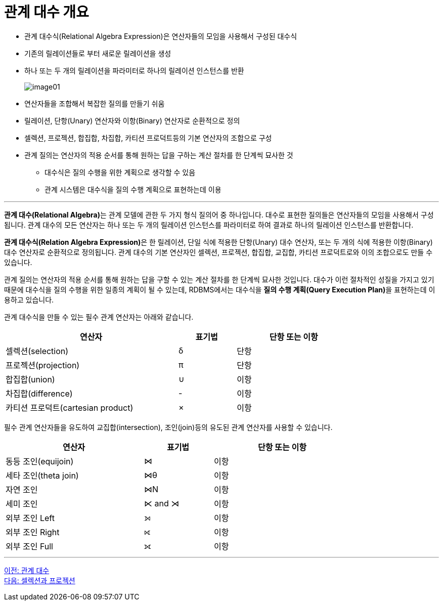 = 관계 대수 개요

* 관계 대수식(Relational Algebra Expression)은 연산자들의 모임을 사용해서 구성된 대수식
* 기존의 릴레이션들로 부터 새로운 릴레이션을 생성
* 하나 또는 두 개의 릴레이션을 파라미터로 하나의 릴레이션 인스턴스를 반환 
+
image:../images/image01.png[]

* 연산자들을 조합해서 복잡한 질의를 만들기 쉬움
* 릴레이션, 단항(Unary) 연산자와 이항(Binary) 연산자로 순환적으로 정의
* 셀렉션, 프로젝션, 합집합, 차집합, 카티션 프로덕트등의 기본 연산자의 조합으로 구성
* 관계 질의는 연산자의 적용 순서를 통해 원하는 답을 구하는 계산 절차를 한 단계씩 묘사한 것
** 대수식은 질의 수행을 위한 계획으로 생각할 수 있음
** 관계 시스템은 대수식을 질의 수행 계획으로 표현하는데 이용

---

**관계 대수(Relational Algebra)**는 관계 모델에 관한 두 가지 형식 질의어 중 하나입니다. 대수로 표현한 질의들은 연산자들의 모임을 사용해서 구성됩니다. 관계 대수의 모든 연산자는 하나 또는 두 개의 릴레이션 인스턴스를 파라미터로 하여 결과로 하나의 릴레이션 인스턴스를 반환합니다. 

**관계 대수식(Relation Algebra Expression)**은 한 릴레이션, 단일 식에 적용한 단항(Unary) 대수 연산자, 또는 두 개의 식에 적용한 이항(Binary) 대수 연산자로 순환적으로 정의됩니다. 관계 대수의 기본 연산자인 셀렉션, 프로젝션, 합집합, 교집합, 카티션 프로덕트로와 이의 조합으로도 만들 수 있습니다. 

관계 질의는 연산자의 적용 순서를 통해 원하는 답을 구할 수 있는 계산 절차를 한 단계씩 묘사한 것입니다. 대수가 이런 절차적인 성질을 가지고 있기 때문에 대수식을 질의 수행을 위한 일종의 계획이 될 수 있는데, RDBMS에서는 대수식을 **질의 수행 계획(Query Execution Plan)**을 표현하는데 이용하고 있습니다. 

관계 대수식을 만들 수 있는 필수 관계 연산자는 아래와 같습니다.

[%header, cols="3, 1, 2", width=80%]
|===
|연산자|표기법|단항 또는 이항
|셀렉션(selection)|δ|단항
|프로젝션(projection)|π|단항
|합집합(union)|∪|이항
|차집합(difference)| - |이항
|카티션 프로덕트(cartesian product)| × |이항
|===

필수 관계 연산자들을 유도하여 교집합(intersection), 조인(join)등의 유도된 관계 연산자를 사용할 수 있습니다.

[%header, cols="2, 1, 2", width=80%]
|===
|연산자	|표기법	|단항 또는 이항
|동등 조인(equijoin)|⋈|이항
|세타 조인(theta join)|⋈θ|이항
|자연 조인|⋈N|이항
|세미 조인|⋉ and ⋊|이항
|외부 조인 Left|⟕|이항
|외부 조인 Right|⟖|이항
|외부 조인 Full|⟗|이항
|===

---

link:./02_chapter1_algebra.adoc[이전: 관계 대수] +
link:./04_selection_projection.adoc[다음: 셀렉션과 프로젝션]